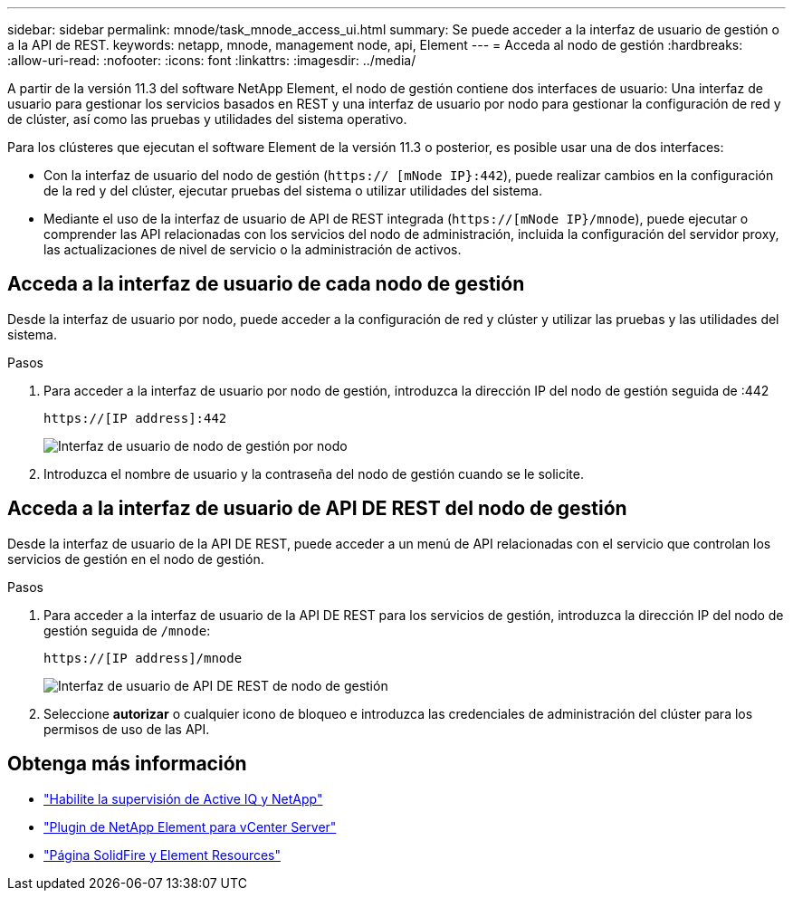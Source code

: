 ---
sidebar: sidebar 
permalink: mnode/task_mnode_access_ui.html 
summary: Se puede acceder a la interfaz de usuario de gestión o a la API de REST. 
keywords: netapp, mnode, management node, api, Element 
---
= Acceda al nodo de gestión
:hardbreaks:
:allow-uri-read: 
:nofooter: 
:icons: font
:linkattrs: 
:imagesdir: ../media/


[role="lead"]
A partir de la versión 11.3 del software NetApp Element, el nodo de gestión contiene dos interfaces de usuario: Una interfaz de usuario para gestionar los servicios basados en REST y una interfaz de usuario por nodo para gestionar la configuración de red y de clúster, así como las pruebas y utilidades del sistema operativo.

Para los clústeres que ejecutan el software Element de la versión 11.3 o posterior, es posible usar una de dos interfaces:

* Con la interfaz de usuario del nodo de gestión (`https:// [mNode IP}:442`), puede realizar cambios en la configuración de la red y del clúster, ejecutar pruebas del sistema o utilizar utilidades del sistema.
* Mediante el uso de la interfaz de usuario de API de REST integrada (`https://[mNode IP}/mnode`), puede ejecutar o comprender las API relacionadas con los servicios del nodo de administración, incluida la configuración del servidor proxy, las actualizaciones de nivel de servicio o la administración de activos.




== Acceda a la interfaz de usuario de cada nodo de gestión

Desde la interfaz de usuario por nodo, puede acceder a la configuración de red y clúster y utilizar las pruebas y las utilidades del sistema.

.Pasos
. Para acceder a la interfaz de usuario por nodo de gestión, introduzca la dirección IP del nodo de gestión seguida de :442
+
[listing]
----
https://[IP address]:442
----
+
image::mnode_per_node_442_ui.png[Interfaz de usuario de nodo de gestión por nodo]

. Introduzca el nombre de usuario y la contraseña del nodo de gestión cuando se le solicite.




== Acceda a la interfaz de usuario de API DE REST del nodo de gestión

Desde la interfaz de usuario de la API DE REST, puede acceder a un menú de API relacionadas con el servicio que controlan los servicios de gestión en el nodo de gestión.

.Pasos
. Para acceder a la interfaz de usuario de la API DE REST para los servicios de gestión, introduzca la dirección IP del nodo de gestión seguida de `/mnode`:
+
[listing]
----
https://[IP address]/mnode
----
+
image::mnode_swagger_ui.png[Interfaz de usuario de API DE REST de nodo de gestión]

. Seleccione *autorizar* o cualquier icono de bloqueo e introduzca las credenciales de administración del clúster para los permisos de uso de las API.


[discrete]
== Obtenga más información

* link:task_mnode_enable_activeIQ.html["Habilite la supervisión de Active IQ y NetApp"]
* https://docs.netapp.com/us-en/vcp/index.html["Plugin de NetApp Element para vCenter Server"^]
* https://www.netapp.com/data-storage/solidfire/documentation["Página SolidFire y Element Resources"^]

